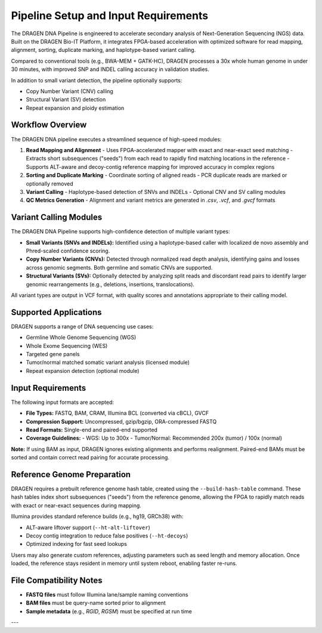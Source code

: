 Pipeline Setup and Input Requirements
=====================================

The DRAGEN DNA Pipeline is engineered to accelerate secondary analysis of Next-Generation Sequencing (NGS) data. 
Built on the DRAGEN Bio-IT Platform, it integrates FPGA-based acceleration with optimized software for 
read mapping, alignment, sorting, duplicate marking, and haplotype-based variant calling.

Compared to conventional tools (e.g., BWA-MEM + GATK-HC), DRAGEN processes a 30x whole human genome in under 30 minutes, 
with improved SNP and INDEL calling accuracy in validation studies.

In addition to small variant detection, the pipeline optionally supports:

- Copy Number Variant (CNV) calling
- Structural Variant (SV) detection
- Repeat expansion and ploidy estimation

Workflow Overview
-----------------

The DRAGEN DNA pipeline executes a streamlined sequence of high-speed modules:

1. **Read Mapping and Alignment**
   - Uses FPGA-accelerated mapper with exact and near-exact seed matching
   - Extracts short subsequences ("seeds") from each read to rapidly find matching locations in the reference
   - Supports ALT-aware and decoy-contig reference mapping for improved accuracy in complex regions

2. **Sorting and Duplicate Marking**
   - Coordinate sorting of aligned reads
   - PCR duplicate reads are marked or optionally removed

3. **Variant Calling**
   - Haplotype-based detection of SNVs and INDELs
   - Optional CNV and SV calling modules

4. **QC Metrics Generation**
   - Alignment and variant metrics are generated in `.csv`, `.vcf`, and `.gvcf` formats


Variant Calling Modules
-----------------------

The DRAGEN DNA Pipeline supports high-confidence detection of multiple variant types:

- **Small Variants (SNVs and INDELs):** Identified using a haplotype-based caller with localized de novo assembly and Phred-scaled confidence scoring.
- **Copy Number Variants (CNVs):** Detected through normalized read depth analysis, identifying gains and losses across genomic segments. Both germline and somatic CNVs are supported.
- **Structural Variants (SVs):** Optionally detected by analyzing split reads and discordant read pairs to identify larger genomic rearrangements (e.g., deletions, insertions, translocations).

All variant types are output in VCF format, with quality scores and annotations appropriate to their calling model.

Supported Applications
----------------------

DRAGEN supports a range of DNA sequencing use cases:

- Germline Whole Genome Sequencing (WGS)
- Whole Exome Sequencing (WES)
- Targeted gene panels
- Tumor/normal matched somatic variant analysis (licensed module)
- Repeat expansion detection (optional module)

Input Requirements
------------------

The following input formats are accepted:

- **File Types:** FASTQ, BAM, CRAM, Illumina BCL (converted via cBCL), GVCF
- **Compression Support:** Uncompressed, gzip/bgzip, ORA-compressed FASTQ
- **Read Formats:** Single-end and paired-end supported
- **Coverage Guidelines:**
  - WGS: Up to 300x
  - Tumor/Normal: Recommended 200x (tumor) / 100x (normal)

**Note:**  
If using BAM as input, DRAGEN ignores existing alignments and performs realignment. Paired-end BAMs must be sorted 
and contain correct read pairing for accurate processing.

Reference Genome Preparation
----------------------------

DRAGEN requires a prebuilt reference genome hash table, created using the ``--build-hash-table`` command.
These hash tables index short subsequences ("seeds") from the reference genome, allowing the FPGA to rapidly match reads with exact or near-exact sequences during mapping.

Illumina provides standard reference builds (e.g., hg19, GRCh38) with:

- ALT-aware liftover support (``--ht-alt-liftover``)
- Decoy contig integration to reduce false positives (``--ht-decoys``)
- Optimized indexing for fast seed lookups

Users may also generate custom references, adjusting parameters such as seed length and memory allocation.
Once loaded, the reference stays resident in memory until system reboot, enabling faster re-runs.


File Compatibility Notes
------------------------

- **FASTQ files** must follow Illumina lane/sample naming conventions
- **BAM files** must be query-name sorted prior to alignment
- **Sample metadata** (e.g., `RGID`, `RGSM`) must be specified at run time

---

